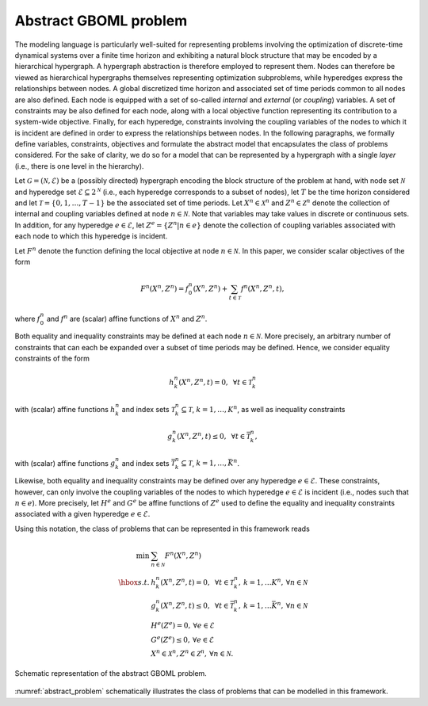 Abstract GBOML problem
======================

The modeling language is particularly well-suited for representing problems involving the optimization of discrete-time dynamical systems over a finite time horizon and exhibiting a natural block structure that may be encoded by a hierarchical hypergraph. A hypergraph abstraction is therefore employed to represent them. Nodes can therefore be viewed as hierarchical hypergraphs themselves representing optimization subproblems, while hyperedges express the relationships between nodes. A global discretized time horizon and associated set of time periods common to all nodes are also defined. Each node is equipped with a set of so-called *internal* and *external* (or *coupling*) variables. A set of constraints may be also defined for each node, along with a local objective function representing its contribution to a system-wide objective. Finally, for each hyperedge, constraints involving the coupling variables of the nodes to which it is incident are defined in order to express the relationships between nodes. In the following paragraphs, we formally define variables, constraints, objectives and formulate the abstract model that encapsulates the class of problems considered. For the sake of clarity, we do so for a model that can be represented by a hypergraph with a single *layer* (i.e., there is one level in the hierarchy).

Let :math:`\mathcal{G} = (\mathcal{N}, \mathcal{E})` be a (possibly directed) hypergraph encoding the block structure of the problem at hand, with node set :math:`\mathcal{N}` and hyperedge set :math:`\mathcal{E} \subseteq 2^\mathcal{N}` (i.e., each hyperedge corresponds to a subset of nodes), let :math:`T` be the time horizon considered and let :math:`\mathcal{T} = \{0, 1, \dots, T - 1\}` be the associated set of time periods. Let :math:`X^n \in \mathcal{X}^n` and :math:`Z^n \in \mathcal{Z}^n` denote the collection of internal and coupling variables defined at node :math:`n \in \mathcal{N}`. Note that variables may take values in discrete or continuous sets. In addition, for any hyperedge :math:`e \in \mathcal{E}`, let :math:`Z^e = \{Z^n | n \in e\}` denote the collection of coupling variables associated with each node to which this hyperedge is incident.

Let :math:`F^n` denote the function defining the local objective at node :math:`n \in \mathcal{N}`. In this paper, we consider scalar objectives of the form

.. math::

  F^n(X^n, Z^n) = f_0^n(X^n, Z^n) + \sum_{t \in \mathcal{T}} f^n(X^n, Z^n, t),

where :math:`f_0^n` and :math:`f^n` are (scalar) affine functions of :math:`X^n` and :math:`Z^n`.

Both equality and inequality constraints may be defined at each node :math:`n \in \mathcal{N}`. More precisely, an arbitrary number of constraints that can each be expanded over a subset of time periods may be defined. Hence, we consider equality constraints of the form

.. math::

  h_k^n(X^n, Z^n, t) = 0, \mbox{ } \forall t \in \mathcal{T}_k^n

with (scalar) affine functions :math:`h_k^n` and index sets :math:`\mathcal{T}_k^n \subseteq \mathcal{T}`, :math:`k = 1, \ldots, K^n`, as well as inequality constraints

.. math::

  g_k^n(X^n, Z^n, t) \le 0, \mbox{ } \forall t \in \bar{\mathcal{T}}_k^n,

with (scalar) affine functions :math:`g_k^n` and index sets :math:`\bar{\mathcal{T}}_k^n \subseteq \mathcal{T}`, :math:`k = 1, \ldots, \bar{K}^n`.

Likewise, both equality and inequality constraints may be defined over any hyperedge :math:`e \in \mathcal{E}`. These constraints, however, can only involve the coupling variables of the nodes to which hyperedge :math:`e \in \mathcal{E}` is incident (i.e., nodes such that :math:`n \in e`). More precisely, let :math:`H^e` and :math:`G^e` be affine functions of :math:`Z^e` used to define the equality and inequality constraints associated with a given hyperedge :math:`e\in\mathcal{E}`.

Using this notation, the class of problems that can be represented in this framework reads

.. math::

  \begin{array}{rl}
  \min & \sum_{n \in \mathcal{N}} F^n(X^n, Z^n) \\
  \hbox{s.t.} & h_k^n(X^n, Z^n, t) = 0, \mbox{ } \forall t \in \mathcal{T}_k^n, \hspace{2pt} k = 1, \ldots K^n, \hspace{2pt} \forall n \in \mathcal{N} \\
  & g_k^n(X^n, Z^n, t) \le 0, \mbox{ } \forall t \in \bar{\mathcal{T}}_k^n, \hspace{2pt} k = 1, \ldots \bar{K}^n, \hspace{2pt} \forall n \in \mathcal{N} \\
  & H^e(Z^e) = 0, \hspace{2pt} \forall e \in \mathcal{E} \\
  & G^e(Z^e) \le 0, \hspace{2pt} \forall e \in \mathcal{E} \\
  & X^n \in \mathcal{X}^n, Z^n \in \mathcal{Z}^n, \hspace{2pt} \forall n \in \mathcal{N}.
  \end{array}

.. figure:: ./abstract_problem.png
  :name: abstract_problem
  :align: center
  :alt: abstract GBOML problem

  Schematic representation of the abstract GBOML problem.

:numref:`abstract_problem` schematically illustrates the class of problems that can be modelled in this framework.

